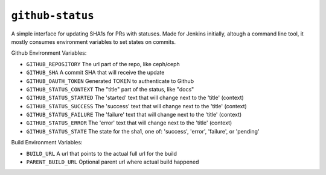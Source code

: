 ``github-status``
-----------------
A simple interface for updating SHA1s for PRs with statuses. Made for Jenkins
initially, altough a command line tool, it mostly consumes environment
variables to set states on commits.

Github Environment Variables:

*  ``GITHUB_REPOSITORY``       The url part of the repo, like ceph/ceph
*  ``GITHUB_SHA``              A commit SHA that will receive the update
*  ``GITHUB_OAUTH_TOKEN``      Generated TOKEN to authenticate to Github
*  ``GITHUB_STATUS_CONTEXT``   The "title" part of the status, like "docs"
*  ``GITHUB_STATUS_STARTED``   The 'started' text that will change next to the 'title' (context)
*  ``GITHUB_STATUS_SUCCESS``   The 'success' text that will change next to the 'title' (context)
*  ``GITHUB_STATUS_FAILURE``   The 'failure' text that will change next to the 'title' (context)
*  ``GITHUB_STATUS_ERROR``     The 'error' text that will change next to the 'title' (context)
*  ``GITHUB_STATUS_STATE``     The state for the sha1, one of: 'success', 'error', 'failure', or 'pending'

Build Environment Variables:

* ``BUILD_URL``               A url that points to the actual full url for the build
* ``PARENT_BUILD_URL``        Optional parent url where actual build happened
